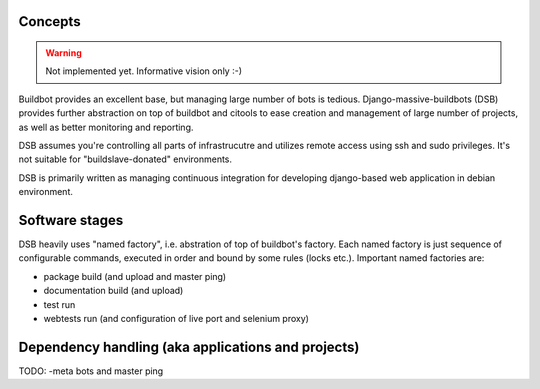 .. _concepts:

------------------------
Concepts
------------------------

.. Warning::

    Not implemented yet. Informative vision only :-)

Buildbot provides an excellent base, but managing large number of bots is tedious. Django-massive-buildbots (DSB) provides further abstraction on top of buildbot and citools to ease creation and management of large number of projects, as well as better monitoring and reporting.

DSB assumes you're controlling all parts of infrastrucutre and utilizes remote access using ssh and sudo privileges. It's not suitable for "buildslave-donated" environments.

DSB is primarily written as managing continuous integration for developing django-based web application in debian environment.


------------------------
Software stages
------------------------

DSB heavily uses "named factory", i.e. abstration of top of buildbot's factory. Each named factory is just sequence of configurable commands, executed in order and bound by some rules (locks etc.). Important named factories are:
    
* package build (and upload and master ping)
* documentation build (and upload)
* test run
* webtests run (and configuration of live port and selenium proxy)


----------------------------------------------------
Dependency handling (aka applications and projects)
----------------------------------------------------

TODO: -meta bots and master ping
